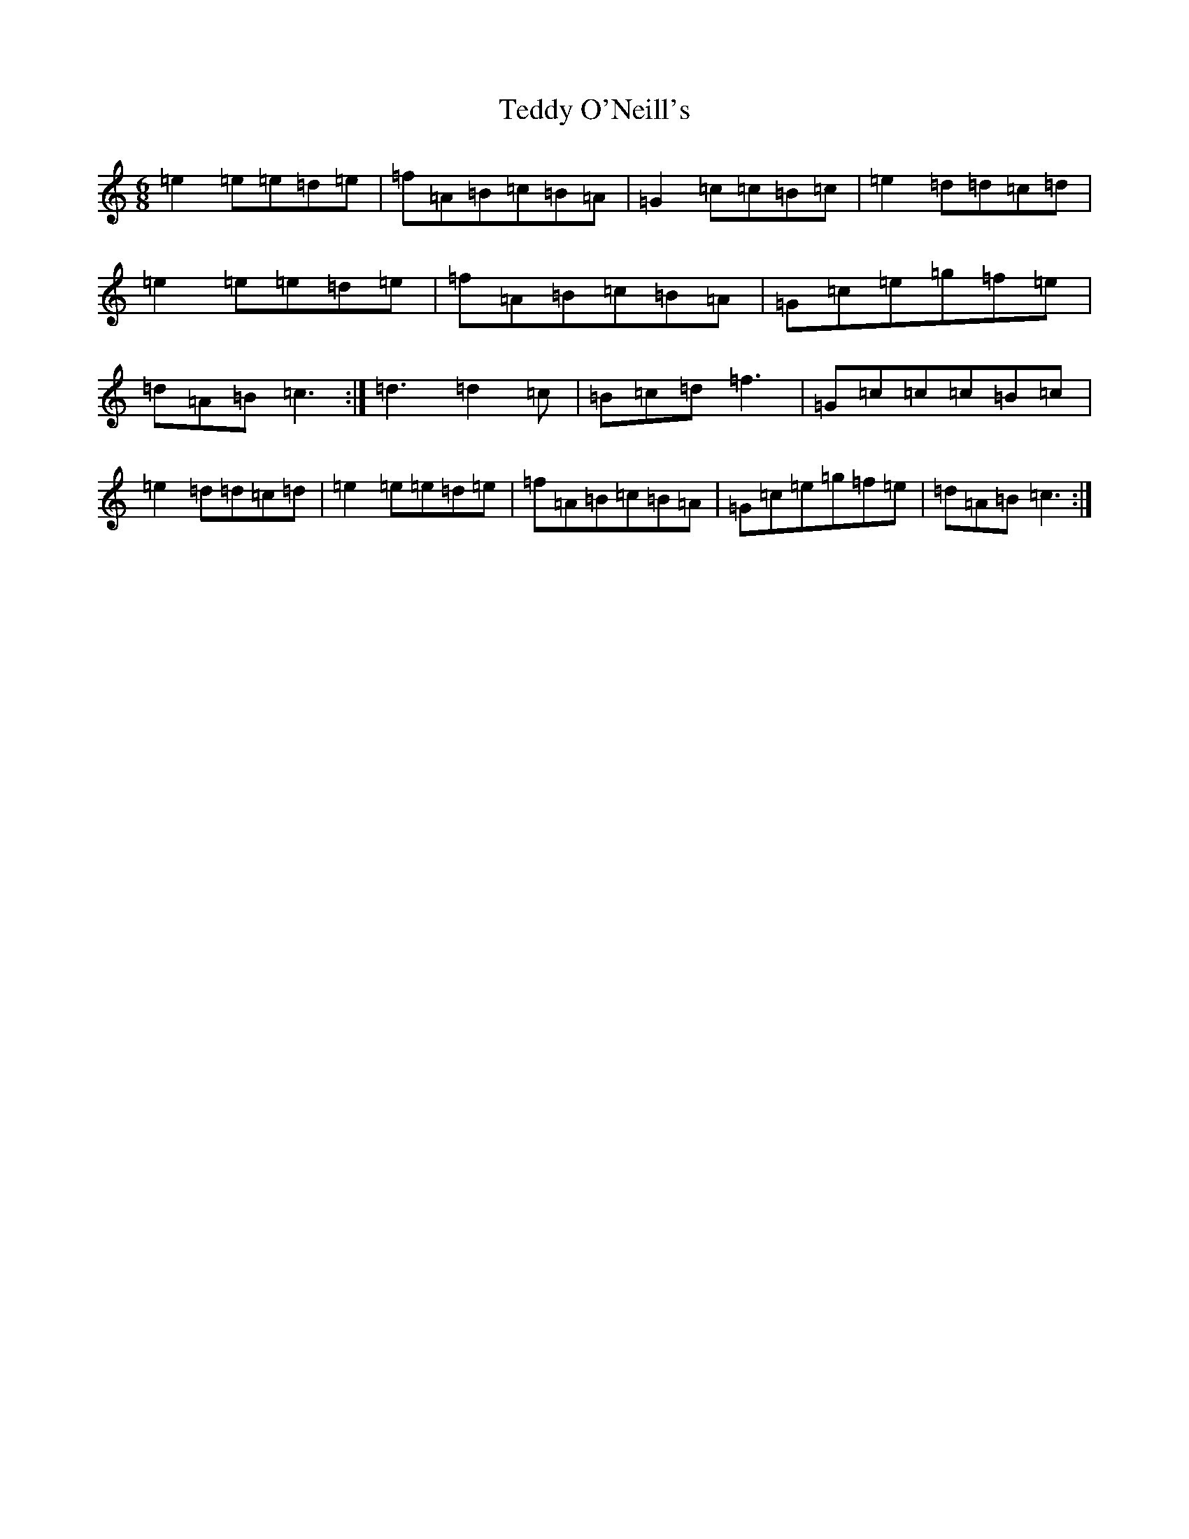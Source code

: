 X: 20781
T: Teddy O'Neill's
S: https://thesession.org/tunes/10611#setting10611
R: jig
M:6/8
L:1/8
K: C Major
=e2=e=e=d=e|=f=A=B=c=B=A|=G2=c=c=B=c|=e2=d=d=c=d|=e2=e=e=d=e|=f=A=B=c=B=A|=G=c=e=g=f=e|=d=A=B=c3:|=d3=d2=c|=B=c=d=f3|=G=c=c=c=B=c|=e2=d=d=c=d|=e2=e=e=d=e|=f=A=B=c=B=A|=G=c=e=g=f=e|=d=A=B=c3:|